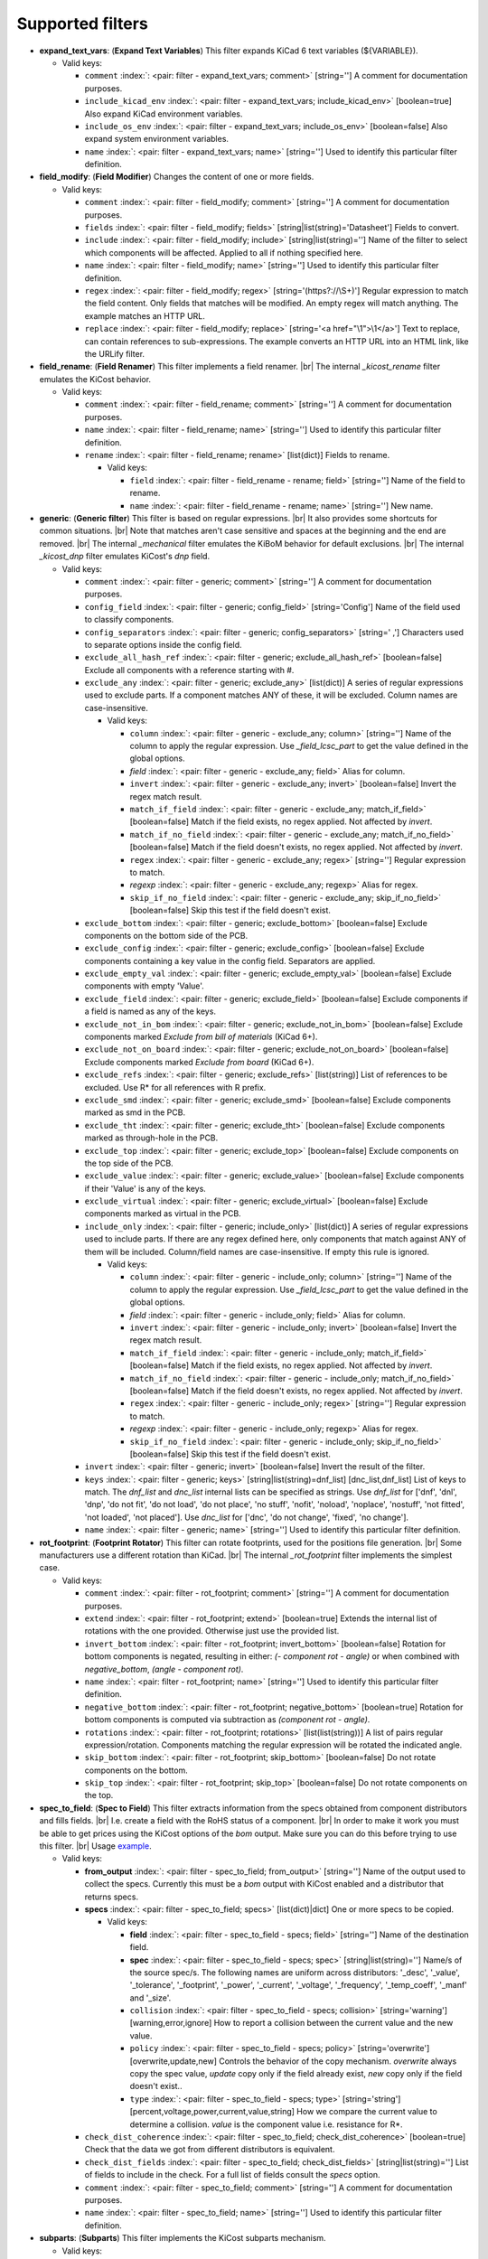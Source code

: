 .. Automatically generated by KiBot, please don't edit this file

Supported filters
^^^^^^^^^^^^^^^^^

-  **expand_text_vars**: (**Expand Text Variables**)
   This filter expands KiCad 6 text variables (${VARIABLE}).

   -  Valid keys:

      -  ``comment`` :index:`: <pair: filter - expand_text_vars; comment>` [string=''] A comment for documentation purposes.
      -  ``include_kicad_env`` :index:`: <pair: filter - expand_text_vars; include_kicad_env>` [boolean=true] Also expand KiCad environment variables.
      -  ``include_os_env`` :index:`: <pair: filter - expand_text_vars; include_os_env>` [boolean=false] Also expand system environment variables.
      -  ``name`` :index:`: <pair: filter - expand_text_vars; name>` [string=''] Used to identify this particular filter definition.

-  **field_modify**: (**Field Modifier**)
   Changes the content of one or more fields.

   -  Valid keys:

      -  ``comment`` :index:`: <pair: filter - field_modify; comment>` [string=''] A comment for documentation purposes.
      -  ``fields`` :index:`: <pair: filter - field_modify; fields>` [string|list(string)='Datasheet'] Fields to convert.

      -  ``include`` :index:`: <pair: filter - field_modify; include>` [string|list(string)=''] Name of the filter to select which components will be affected.
         Applied to all if nothing specified here.

      -  ``name`` :index:`: <pair: filter - field_modify; name>` [string=''] Used to identify this particular filter definition.
      -  ``regex`` :index:`: <pair: filter - field_modify; regex>` [string='(https?://\\S+)'] Regular expression to match the field content.
         Only fields that matches will be modified.
         An empty regex will match anything.
         The example matches an HTTP URL.
      -  ``replace`` :index:`: <pair: filter - field_modify; replace>` [string='<a href="\\1">\\1</a>'] Text to replace, can contain references to sub-expressions.
         The example converts an HTTP URL into an HTML link, like the URLify filter.

-  **field_rename**: (**Field Renamer**)
   This filter implements a field renamer. |br|
   The internal `_kicost_rename` filter emulates the KiCost behavior.

   -  Valid keys:

      -  ``comment`` :index:`: <pair: filter - field_rename; comment>` [string=''] A comment for documentation purposes.
      -  ``name`` :index:`: <pair: filter - field_rename; name>` [string=''] Used to identify this particular filter definition.
      -  ``rename`` :index:`: <pair: filter - field_rename; rename>` [list(dict)] Fields to rename.

         -  Valid keys:

            -  ``field`` :index:`: <pair: filter - field_rename - rename; field>` [string=''] Name of the field to rename.
            -  ``name`` :index:`: <pair: filter - field_rename - rename; name>` [string=''] New name.


-  **generic**: (**Generic filter**)
   This filter is based on regular expressions. |br|
   It also provides some shortcuts for common situations. |br|
   Note that matches aren't case sensitive and spaces at the beginning and the end are removed. |br|
   The internal `_mechanical` filter emulates the KiBoM behavior for default exclusions. |br|
   The internal `_kicost_dnp` filter emulates KiCost's `dnp` field.

   -  Valid keys:

      -  ``comment`` :index:`: <pair: filter - generic; comment>` [string=''] A comment for documentation purposes.
      -  ``config_field`` :index:`: <pair: filter - generic; config_field>` [string='Config'] Name of the field used to classify components.
      -  ``config_separators`` :index:`: <pair: filter - generic; config_separators>` [string=' ,'] Characters used to separate options inside the config field.
      -  ``exclude_all_hash_ref`` :index:`: <pair: filter - generic; exclude_all_hash_ref>` [boolean=false] Exclude all components with a reference starting with #.
      -  ``exclude_any`` :index:`: <pair: filter - generic; exclude_any>` [list(dict)] A series of regular expressions used to exclude parts.
         If a component matches ANY of these, it will be excluded.
         Column names are case-insensitive.

         -  Valid keys:

            -  ``column`` :index:`: <pair: filter - generic - exclude_any; column>` [string=''] Name of the column to apply the regular expression.
               Use `_field_lcsc_part` to get the value defined in the global options.
            -  *field* :index:`: <pair: filter - generic - exclude_any; field>` Alias for column.
            -  ``invert`` :index:`: <pair: filter - generic - exclude_any; invert>` [boolean=false] Invert the regex match result.
            -  ``match_if_field`` :index:`: <pair: filter - generic - exclude_any; match_if_field>` [boolean=false] Match if the field exists, no regex applied. Not affected by `invert`.
            -  ``match_if_no_field`` :index:`: <pair: filter - generic - exclude_any; match_if_no_field>` [boolean=false] Match if the field doesn't exists, no regex applied. Not affected by `invert`.
            -  ``regex`` :index:`: <pair: filter - generic - exclude_any; regex>` [string=''] Regular expression to match.
            -  *regexp* :index:`: <pair: filter - generic - exclude_any; regexp>` Alias for regex.
            -  ``skip_if_no_field`` :index:`: <pair: filter - generic - exclude_any; skip_if_no_field>` [boolean=false] Skip this test if the field doesn't exist.

      -  ``exclude_bottom`` :index:`: <pair: filter - generic; exclude_bottom>` [boolean=false] Exclude components on the bottom side of the PCB.
      -  ``exclude_config`` :index:`: <pair: filter - generic; exclude_config>` [boolean=false] Exclude components containing a key value in the config field.
         Separators are applied.
      -  ``exclude_empty_val`` :index:`: <pair: filter - generic; exclude_empty_val>` [boolean=false] Exclude components with empty 'Value'.
      -  ``exclude_field`` :index:`: <pair: filter - generic; exclude_field>` [boolean=false] Exclude components if a field is named as any of the keys.
      -  ``exclude_not_in_bom`` :index:`: <pair: filter - generic; exclude_not_in_bom>` [boolean=false] Exclude components marked *Exclude from bill of materials* (KiCad 6+).
      -  ``exclude_not_on_board`` :index:`: <pair: filter - generic; exclude_not_on_board>` [boolean=false] Exclude components marked *Exclude from board* (KiCad 6+).
      -  ``exclude_refs`` :index:`: <pair: filter - generic; exclude_refs>` [list(string)] List of references to be excluded.
         Use R* for all references with R prefix.

      -  ``exclude_smd`` :index:`: <pair: filter - generic; exclude_smd>` [boolean=false] Exclude components marked as smd in the PCB.
      -  ``exclude_tht`` :index:`: <pair: filter - generic; exclude_tht>` [boolean=false] Exclude components marked as through-hole in the PCB.
      -  ``exclude_top`` :index:`: <pair: filter - generic; exclude_top>` [boolean=false] Exclude components on the top side of the PCB.
      -  ``exclude_value`` :index:`: <pair: filter - generic; exclude_value>` [boolean=false] Exclude components if their 'Value' is any of the keys.
      -  ``exclude_virtual`` :index:`: <pair: filter - generic; exclude_virtual>` [boolean=false] Exclude components marked as virtual in the PCB.
      -  ``include_only`` :index:`: <pair: filter - generic; include_only>` [list(dict)] A series of regular expressions used to include parts.
         If there are any regex defined here, only components that match against ANY of them will be included.
         Column/field names are case-insensitive.
         If empty this rule is ignored.

         -  Valid keys:

            -  ``column`` :index:`: <pair: filter - generic - include_only; column>` [string=''] Name of the column to apply the regular expression.
               Use `_field_lcsc_part` to get the value defined in the global options.
            -  *field* :index:`: <pair: filter - generic - include_only; field>` Alias for column.
            -  ``invert`` :index:`: <pair: filter - generic - include_only; invert>` [boolean=false] Invert the regex match result.
            -  ``match_if_field`` :index:`: <pair: filter - generic - include_only; match_if_field>` [boolean=false] Match if the field exists, no regex applied. Not affected by `invert`.
            -  ``match_if_no_field`` :index:`: <pair: filter - generic - include_only; match_if_no_field>` [boolean=false] Match if the field doesn't exists, no regex applied. Not affected by `invert`.
            -  ``regex`` :index:`: <pair: filter - generic - include_only; regex>` [string=''] Regular expression to match.
            -  *regexp* :index:`: <pair: filter - generic - include_only; regexp>` Alias for regex.
            -  ``skip_if_no_field`` :index:`: <pair: filter - generic - include_only; skip_if_no_field>` [boolean=false] Skip this test if the field doesn't exist.

      -  ``invert`` :index:`: <pair: filter - generic; invert>` [boolean=false] Invert the result of the filter.
      -  ``keys`` :index:`: <pair: filter - generic; keys>` [string|list(string)=dnf_list] [dnc_list,dnf_list] List of keys to match.
         The `dnf_list` and `dnc_list` internal lists can be specified as strings.
         Use `dnf_list` for ['dnf', 'dnl', 'dnp', 'do not fit', 'do not load', 'do not place', 'no stuff', 'nofit', 'noload', 'noplace', 'nostuff', 'not fitted', 'not loaded', 'not placed'].
         Use `dnc_list` for ['dnc', 'do not change', 'fixed', 'no change'].

      -  ``name`` :index:`: <pair: filter - generic; name>` [string=''] Used to identify this particular filter definition.

-  **rot_footprint**: (**Footprint Rotator**)
   This filter can rotate footprints, used for the positions file generation. |br|
   Some manufacturers use a different rotation than KiCad. |br|
   The internal `_rot_footprint` filter implements the simplest case.

   -  Valid keys:

      -  ``comment`` :index:`: <pair: filter - rot_footprint; comment>` [string=''] A comment for documentation purposes.
      -  ``extend`` :index:`: <pair: filter - rot_footprint; extend>` [boolean=true] Extends the internal list of rotations with the one provided.
         Otherwise just use the provided list.
      -  ``invert_bottom`` :index:`: <pair: filter - rot_footprint; invert_bottom>` [boolean=false] Rotation for bottom components is negated, resulting in either: `(- component rot - angle)`
         or when combined with `negative_bottom`, `(angle - component rot)`.
      -  ``name`` :index:`: <pair: filter - rot_footprint; name>` [string=''] Used to identify this particular filter definition.
      -  ``negative_bottom`` :index:`: <pair: filter - rot_footprint; negative_bottom>` [boolean=true] Rotation for bottom components is computed via subtraction as `(component rot - angle)`.
      -  ``rotations`` :index:`: <pair: filter - rot_footprint; rotations>` [list(list(string))] A list of pairs regular expression/rotation.
         Components matching the regular expression will be rotated the indicated angle.

      -  ``skip_bottom`` :index:`: <pair: filter - rot_footprint; skip_bottom>` [boolean=false] Do not rotate components on the bottom.
      -  ``skip_top`` :index:`: <pair: filter - rot_footprint; skip_top>` [boolean=false] Do not rotate components on the top.

-  **spec_to_field**: (**Spec to Field**)
   This filter extracts information from the specs obtained from component distributors
   and fills fields. |br|
   I.e. create a field with the RoHS status of a component. |br|
   In order to make it work you must be able to get prices using the KiCost options of
   the `bom` output. Make sure you can do this before trying to use this filter. |br|
   Usage `example <https://inti-cmnb.github.io/kibot-examples-1/spec_to_field/>`__.

   -  Valid keys:

      -  **from_output** :index:`: <pair: filter - spec_to_field; from_output>` [string=''] Name of the output used to collect the specs.
         Currently this must be a `bom` output with KiCost enabled and a distributor that returns specs.
      -  **specs** :index:`: <pair: filter - spec_to_field; specs>` [list(dict)|dict] One or more specs to be copied.

         -  Valid keys:

            -  **field** :index:`: <pair: filter - spec_to_field - specs; field>` [string=''] Name of the destination field.
            -  **spec** :index:`: <pair: filter - spec_to_field - specs; spec>` [string|list(string)=''] Name/s of the source spec/s.
               The following names are uniform across distributors: '_desc', '_value', '_tolerance', '_footprint',
               '_power', '_current', '_voltage', '_frequency', '_temp_coeff', '_manf' and '_size'.

            -  ``collision`` :index:`: <pair: filter - spec_to_field - specs; collision>` [string='warning'] [warning,error,ignore] How to report a collision between the current value and the new value.
            -  ``policy`` :index:`: <pair: filter - spec_to_field - specs; policy>` [string='overwrite'] [overwrite,update,new] Controls the behavior of the copy mechanism.
               `overwrite` always copy the spec value,
               `update` copy only if the field already exist,
               `new` copy only if the field doesn't exist..
            -  ``type`` :index:`: <pair: filter - spec_to_field - specs; type>` [string='string'] [percent,voltage,power,current,value,string] How we compare the current value to determine a collision.
               `value` is the component value i.e. resistance for R*.

      -  ``check_dist_coherence`` :index:`: <pair: filter - spec_to_field; check_dist_coherence>` [boolean=true] Check that the data we got from different distributors is equivalent.
      -  ``check_dist_fields`` :index:`: <pair: filter - spec_to_field; check_dist_fields>` [string|list(string)=''] List of fields to include in the check.
         For a full list of fields consult the `specs` option.

      -  ``comment`` :index:`: <pair: filter - spec_to_field; comment>` [string=''] A comment for documentation purposes.
      -  ``name`` :index:`: <pair: filter - spec_to_field; name>` [string=''] Used to identify this particular filter definition.

-  **subparts**: (**Subparts**)
   This filter implements the KiCost subparts mechanism.

   -  Valid keys:

      -  ``check_multiplier`` :index:`: <pair: filter - subparts; check_multiplier>` [list(string)] List of fields to include for multiplier computation.
         If empty all fields in `split_fields` and `manf_pn_field` are used.

      -  ``comment`` :index:`: <pair: filter - subparts; comment>` [string=''] A comment for documentation purposes.
      -  ``manf_field`` :index:`: <pair: filter - subparts; manf_field>` [string='manf'] Field for the manufacturer name.
      -  ``manf_pn_field`` :index:`: <pair: filter - subparts; manf_pn_field>` [string='manf#'] Field for the manufacturer part number.
      -  ``modify_first_value`` :index:`: <pair: filter - subparts; modify_first_value>` [boolean=true] Modify even the value for the first component in the list (KiCost behavior).
      -  ``modify_value`` :index:`: <pair: filter - subparts; modify_value>` [boolean=true] Add '- p N/M' to the value.
      -  ``mult_separators`` :index:`: <pair: filter - subparts; mult_separators>` [string=':'] Separators used for the multiplier. Each character in this string is a valid separator.
      -  ``multiplier`` :index:`: <pair: filter - subparts; multiplier>` [boolean=true] Enables the subpart multiplier mechanism.
      -  ``name`` :index:`: <pair: filter - subparts; name>` [string=''] Used to identify this particular filter definition.
      -  ``ref_sep`` :index:`: <pair: filter - subparts; ref_sep>` [string='#'] Separator used in the reference (i.e. R10#1).
      -  ``separators`` :index:`: <pair: filter - subparts; separators>` [string=';,'] Separators used between subparts. Each character in this string is a valid separator.
      -  ``split_fields`` :index:`: <pair: filter - subparts; split_fields>` [list(string)] List of fields to split, usually the distributors part numbers.

      -  ``split_fields_expand`` :index:`: <pair: filter - subparts; split_fields_expand>` [boolean=false] When `true` the fields in `split_fields` are added to the internal names.
      -  ``use_ref_sep_for_first`` :index:`: <pair: filter - subparts; use_ref_sep_for_first>` [boolean=true] Force the reference separator use even for the first component in the list (KiCost behavior).
      -  ``value_alt_field`` :index:`: <pair: filter - subparts; value_alt_field>` [string='value_subparts'] Field containing replacements for the `Value` field. So we get real values for split parts.

-  **urlify**: (**URLify**)
   Converts URL text in fields to HTML URLs.

   -  Valid keys:

      -  ``comment`` :index:`: <pair: filter - urlify; comment>` [string=''] A comment for documentation purposes.
      -  ``fields`` :index:`: <pair: filter - urlify; fields>` [string|list(string)='Datasheet'] Fields to convert.

      -  ``name`` :index:`: <pair: filter - urlify; name>` [string=''] Used to identify this particular filter definition.

-  **value_split**: (**Value Splitter**)
   This filter extracts information from the value and fills other fields. |br|
   I.e. extracts the tolerance and puts it in the `tolerance` field. |br|
   Usage `example <https://inti-cmnb.github.io/kibot-examples-1/value_split/>`__.

   -  Valid keys:

      -  ``autoplace`` :index:`: <pair: filter - value_split; autoplace>` [boolean=true] Try to figure out the position for the added fields.
      -  ``autoplace_mechanism`` :index:`: <pair: filter - value_split; autoplace_mechanism>` [string='bottom'] [bottom,top] Put the new field at the bottom/top of the last field.
      -  ``comment`` :index:`: <pair: filter - value_split; comment>` [string=''] A comment for documentation purposes.
      -  ``name`` :index:`: <pair: filter - value_split; name>` [string=''] Used to identify this particular filter definition.
      -  ``package`` :index:`: <pair: filter - value_split; package>` [string='yes'] [yes,no,soft] Policy for the package.
         yes = overwrite existing value, no = don't touch, soft = copy if not defined.
      -  ``power`` :index:`: <pair: filter - value_split; power>` [string='yes'] [yes,no,soft] Policy for the power rating.
         yes = overwrite existing value, no = don't touch, soft = copy if not defined.
      -  ``replace_source`` :index:`: <pair: filter - value_split; replace_source>` [boolean=true] Replace the content of the source field using a normalized representation of the interpreted value.
      -  ``source`` :index:`: <pair: filter - value_split; source>` [string='Value'] Name of the field to use as source of information.
      -  ``temp_coef`` :index:`: <pair: filter - value_split; temp_coef>` [string='yes'] [yes,no,soft] Policy for the temperature coefficient.
         yes = overwrite existing value, no = don't touch, soft = copy if not defined.
      -  ``tolerance`` :index:`: <pair: filter - value_split; tolerance>` [string='yes'] [yes,no,soft] Policy for the tolerance.
         yes = overwrite existing value, no = don't touch, soft = copy if not defined.
      -  ``visible`` :index:`: <pair: filter - value_split; visible>` [boolean=false] Make visible the modified fields.
      -  ``voltage`` :index:`: <pair: filter - value_split; voltage>` [string='yes'] [yes,no,soft] Policy for the voltage rating.
         yes = overwrite existing value, no = don't touch, soft = copy if not defined.

-  **var_rename**: (**Variant Renamer**)
   This filter implements the VARIANT:FIELD=VALUE renamer to get FIELD=VALUE when VARIANT is in use.

   -  Valid keys:

      -  ``comment`` :index:`: <pair: filter - var_rename; comment>` [string=''] A comment for documentation purposes.
      -  ``force_variant`` :index:`: <pair: filter - var_rename; force_variant>` [string=''] Use this variant instead of the current variant. Useful for IBoM variants.
      -  ``name`` :index:`: <pair: filter - var_rename; name>` [string=''] Used to identify this particular filter definition.
      -  ``separator`` :index:`: <pair: filter - var_rename; separator>` [string=':'] Separator used between the variant and the field name.
      -  ``variant_to_value`` :index:`: <pair: filter - var_rename; variant_to_value>` [boolean=false] Rename fields matching the variant to the value of the component.

-  **var_rename_kicost**: (**Variant Renamer KiCost style**)
   This filter implements the kicost.VARIANT:FIELD=VALUE renamer to get FIELD=VALUE when VARIANT is in use. |br|
   It applies the KiCost concept of variants (a regex to match the VARIANT). |br|
   The internal `_var_rename_kicost` filter emulates the KiCost behavior.

   -  Valid keys:

      -  ``comment`` :index:`: <pair: filter - var_rename_kicost; comment>` [string=''] A comment for documentation purposes.
      -  ``name`` :index:`: <pair: filter - var_rename_kicost; name>` [string=''] Used to identify this particular filter definition.
      -  ``prefix`` :index:`: <pair: filter - var_rename_kicost; prefix>` [string='kicost.'] A mandatory prefix. Is not case sensitive.
      -  ``separator`` :index:`: <pair: filter - var_rename_kicost; separator>` [string=':'] Separator used between the variant and the field name.
      -  ``variant`` :index:`: <pair: filter - var_rename_kicost; variant>` [string=''] Variant regex to match the VARIANT part.
         When empty the currently selected variant is used.
      -  ``variant_to_value`` :index:`: <pair: filter - var_rename_kicost; variant_to_value>` [boolean=false] Rename fields matching the variant to the value of the component.

